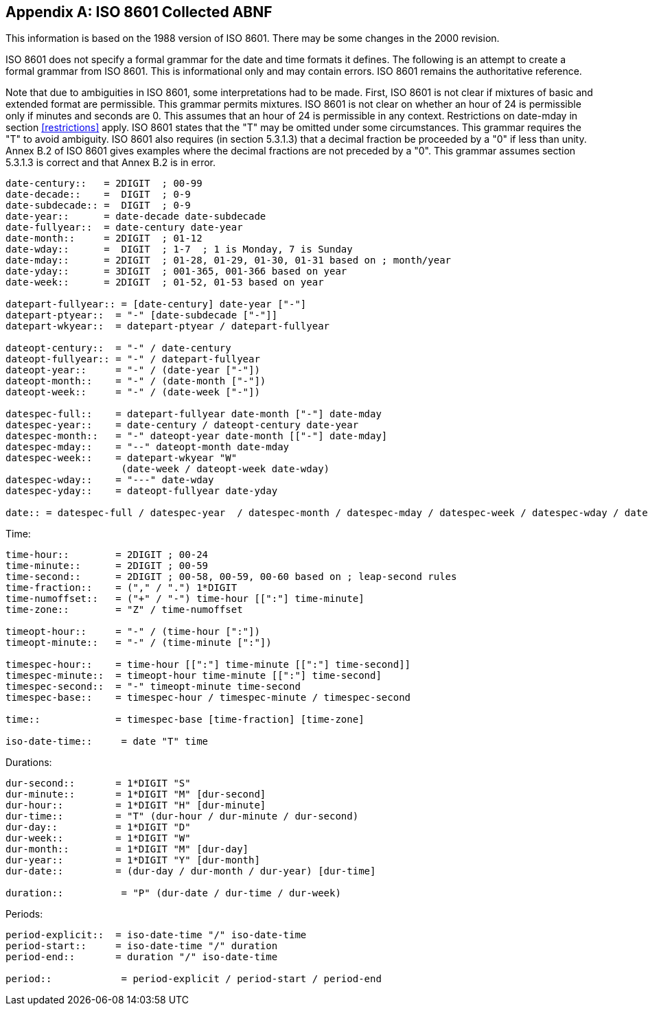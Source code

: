 // TODO: consider if this is still necessary to include.
[[annexA]]
[appendix]
== ISO 8601 Collected ABNF

This information is based on the 1988 version of ISO 8601.  There may
be some changes in the 2000 revision.

ISO 8601 does not specify a formal grammar for the date and time
formats it defines.  The following is an attempt to create a formal
grammar from ISO 8601.  This is informational only and may contain
errors.  ISO 8601 remains the authoritative reference.

Note that due to ambiguities in ISO 8601, some interpretations had to
be made.  First, ISO 8601 is not clear if mixtures of basic and
extended format are permissible.  This grammar permits mixtures. ISO
8601 is not clear on whether an hour of 24 is permissible only if
minutes and seconds are 0.  This assumes that an hour of 24 is
permissible in any context.  Restrictions on date-mday in section <<restrictions>>
apply.  ISO 8601 states that the "T" may be omitted under some
circumstances.  This grammar requires the "T" to avoid ambiguity.
ISO 8601 also requires (in section 5.3.1.3) that a decimal fraction
be proceeded by a "0" if less than unity.  Annex B.2 of ISO 8601
gives examples where the decimal fractions are not preceded by a "0".
This grammar assumes section 5.3.1.3 is correct and that Annex B.2 is
in error.

[source%unnumbered]
----
date-century::   = 2DIGIT  ; 00-99
date-decade::    =  DIGIT  ; 0-9
date-subdecade:: =  DIGIT  ; 0-9
date-year::      = date-decade date-subdecade
date-fullyear::  = date-century date-year
date-month::     = 2DIGIT  ; 01-12
date-wday::      =  DIGIT  ; 1-7  ; 1 is Monday, 7 is Sunday
date-mday::      = 2DIGIT  ; 01-28, 01-29, 01-30, 01-31 based on ; month/year
date-yday::      = 3DIGIT  ; 001-365, 001-366 based on year
date-week::      = 2DIGIT  ; 01-52, 01-53 based on year

datepart-fullyear:: = [date-century] date-year ["-"]
datepart-ptyear::  = "-" [date-subdecade ["-"]]
datepart-wkyear::  = datepart-ptyear / datepart-fullyear

dateopt-century::  = "-" / date-century
dateopt-fullyear:: = "-" / datepart-fullyear
dateopt-year::     = "-" / (date-year ["-"])
dateopt-month::    = "-" / (date-month ["-"])
dateopt-week::     = "-" / (date-week ["-"])

datespec-full::    = datepart-fullyear date-month ["-"] date-mday
datespec-year::    = date-century / dateopt-century date-year
datespec-month::   = "-" dateopt-year date-month [["-"] date-mday]
datespec-mday::    = "--" dateopt-month date-mday
datespec-week::    = datepart-wkyear "W"
                    (date-week / dateopt-week date-wday)
datespec-wday::    = "---" date-wday
datespec-yday::    = dateopt-fullyear date-yday

date:: = datespec-full / datespec-year  / datespec-month / datespec-mday / datespec-week / datespec-wday / datespec-yday
----


Time:

[source%unnumbered]
----
time-hour::        = 2DIGIT ; 00-24
time-minute::      = 2DIGIT ; 00-59
time-second::      = 2DIGIT ; 00-58, 00-59, 00-60 based on ; leap-second rules
time-fraction::    = ("," / ".") 1*DIGIT
time-numoffset::   = ("+" / "-") time-hour [[":"] time-minute]
time-zone::        = "Z" / time-numoffset

timeopt-hour::     = "-" / (time-hour [":"])
timeopt-minute::   = "-" / (time-minute [":"])

timespec-hour::    = time-hour [[":"] time-minute [[":"] time-second]]
timespec-minute::  = timeopt-hour time-minute [[":"] time-second]
timespec-second::  = "-" timeopt-minute time-second
timespec-base::    = timespec-hour / timespec-minute / timespec-second

time::             = timespec-base [time-fraction] [time-zone]

iso-date-time::     = date "T" time
----

Durations:

[source%unnumbered]
----
dur-second::       = 1*DIGIT "S"
dur-minute::       = 1*DIGIT "M" [dur-second]
dur-hour::         = 1*DIGIT "H" [dur-minute]
dur-time::         = "T" (dur-hour / dur-minute / dur-second)
dur-day::          = 1*DIGIT "D"
dur-week::         = 1*DIGIT "W"
dur-month::        = 1*DIGIT "M" [dur-day]
dur-year::         = 1*DIGIT "Y" [dur-month]
dur-date::         = (dur-day / dur-month / dur-year) [dur-time]

duration::          = "P" (dur-date / dur-time / dur-week)
----

Periods:

[source%unnumbered]
----
period-explicit::  = iso-date-time "/" iso-date-time
period-start::     = iso-date-time "/" duration
period-end::       = duration "/" iso-date-time

period::            = period-explicit / period-start / period-end
----
